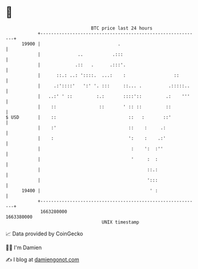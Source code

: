 * 👋

#+begin_example
                                   BTC price last 24 hours                    
               +------------------------------------------------------------+ 
         19900 |                             .                              | 
               |              ..           .:::                             | 
               |             .::   .      .:::'.                            | 
               |      ::.: ..: '::::.  ...:    :                  ::        | 
               |     .:'::::'   ':' '. :::     ::... .          .:::::..    | 
               |   ..:' ' ::         :.:       ::::'::         .:    '''    | 
               |    ::                ::       ' :: ::         ::           | 
   $ USD       |    ::                           ::   :       ::'           | 
               |    :'                           ::    :     .:             | 
               |    :                            ':    :    .:'             | 
               |                                  :    ':  :''              | 
               |                                  '     :  :                | 
               |                                        ::.:                | 
               |                                        ':::                | 
         19400 |                                         ' :                | 
               +------------------------------------------------------------+ 
                1663280000                                        1663380000  
                                       UNIX timestamp                         
#+end_example
📈 Data provided by CoinGecko

🧑‍💻 I'm Damien

✍️ I blog at [[https://www.damiengonot.com][damiengonot.com]]
